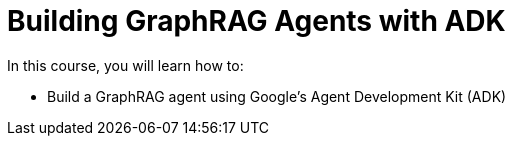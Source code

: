 = Building GraphRAG Agents with ADK
:categories: llms:99

In this course, you will learn how to:

* Build a GraphRAG agent using Google's Agent Development Kit (ADK)
